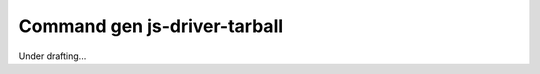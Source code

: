 ###############################
 Command gen js-driver-tarball
###############################

Under drafting...
